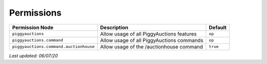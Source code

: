 Permissions
===========

+----------------------------------------+-------------------------------------------+----------+
| Permission Node                        | Description                               | Default  |
+========================================+===========================================+==========+
| ``piggyauctions``                      | Allow usage of all PiggyAuctions features | ``op``   |
+----------------------------------------+-------------------------------------------+----------+
| ``piggyauctions.command``              | Allow usage of all PiggyAuctions commands | ``op``   |
+----------------------------------------+-------------------------------------------+----------+
| ``piggyauctions.command.auctionhouse`` | Allow usage of the /auctionhouse command  | ``true`` |
+----------------------------------------+-------------------------------------------+----------+

*Last updated: 06/07/20*